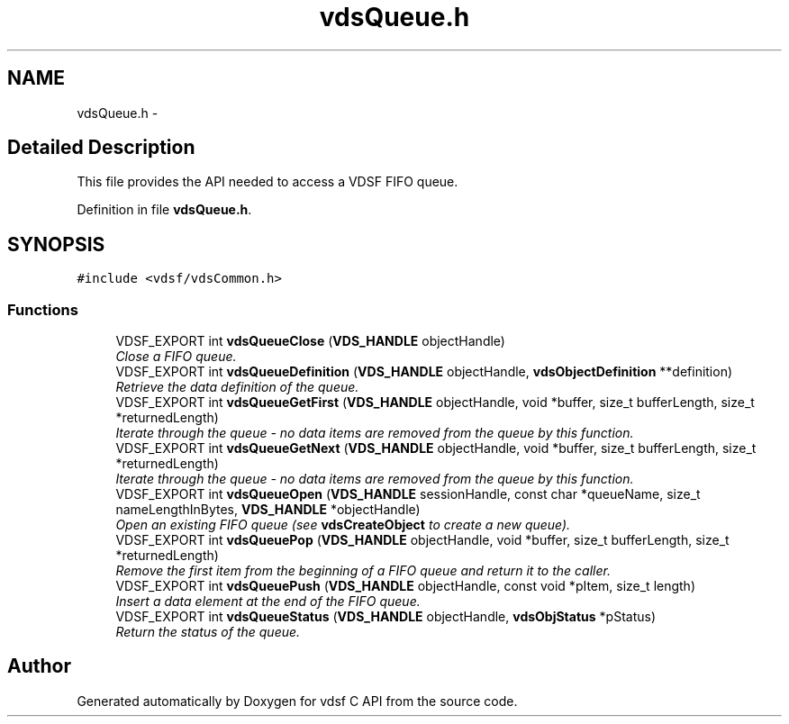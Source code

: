 .TH "vdsQueue.h" 3 "26 Jun 2008" "Version 0.3.0" "vdsf C API" \" -*- nroff -*-
.ad l
.nh
.SH NAME
vdsQueue.h \- 
.SH "Detailed Description"
.PP 
This file provides the API needed to access a VDSF FIFO queue. 


.PP
Definition in file \fBvdsQueue.h\fP.
.SH SYNOPSIS
.br
.PP
\fC#include <vdsf/vdsCommon.h>\fP
.br

.SS "Functions"

.in +1c
.ti -1c
.RI "VDSF_EXPORT int \fBvdsQueueClose\fP (\fBVDS_HANDLE\fP objectHandle)"
.br
.RI "\fIClose a FIFO queue. \fP"
.ti -1c
.RI "VDSF_EXPORT int \fBvdsQueueDefinition\fP (\fBVDS_HANDLE\fP objectHandle, \fBvdsObjectDefinition\fP **definition)"
.br
.RI "\fIRetrieve the data definition of the queue. \fP"
.ti -1c
.RI "VDSF_EXPORT int \fBvdsQueueGetFirst\fP (\fBVDS_HANDLE\fP objectHandle, void *buffer, size_t bufferLength, size_t *returnedLength)"
.br
.RI "\fIIterate through the queue - no data items are removed from the queue by this function. \fP"
.ti -1c
.RI "VDSF_EXPORT int \fBvdsQueueGetNext\fP (\fBVDS_HANDLE\fP objectHandle, void *buffer, size_t bufferLength, size_t *returnedLength)"
.br
.RI "\fIIterate through the queue - no data items are removed from the queue by this function. \fP"
.ti -1c
.RI "VDSF_EXPORT int \fBvdsQueueOpen\fP (\fBVDS_HANDLE\fP sessionHandle, const char *queueName, size_t nameLengthInBytes, \fBVDS_HANDLE\fP *objectHandle)"
.br
.RI "\fIOpen an existing FIFO queue (see \fBvdsCreateObject\fP to create a new queue). \fP"
.ti -1c
.RI "VDSF_EXPORT int \fBvdsQueuePop\fP (\fBVDS_HANDLE\fP objectHandle, void *buffer, size_t bufferLength, size_t *returnedLength)"
.br
.RI "\fIRemove the first item from the beginning of a FIFO queue and return it to the caller. \fP"
.ti -1c
.RI "VDSF_EXPORT int \fBvdsQueuePush\fP (\fBVDS_HANDLE\fP objectHandle, const void *pItem, size_t length)"
.br
.RI "\fIInsert a data element at the end of the FIFO queue. \fP"
.ti -1c
.RI "VDSF_EXPORT int \fBvdsQueueStatus\fP (\fBVDS_HANDLE\fP objectHandle, \fBvdsObjStatus\fP *pStatus)"
.br
.RI "\fIReturn the status of the queue. \fP"
.in -1c
.SH "Author"
.PP 
Generated automatically by Doxygen for vdsf C API from the source code.
